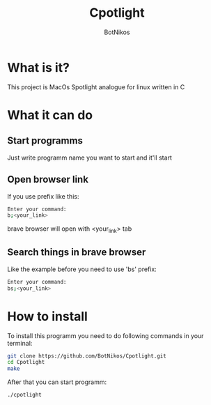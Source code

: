 #+TITLE: Cpotlight
#+Author: BotNikos

* What is it?
This project is MacOs Spotlight analogue for linux
written in C

* What it can do
** Start programms
Just write programm name you want to start and it'll start

** Open browser link
If you use prefix like this:

#+begin_src bash
  Enter your command:
  b;<your_link>
#+end_src

brave browser will open with <your_link> tab

** Search things in brave browser
Like the example before you need to use 'bs' prefix:

#+begin_src bash
  Enter your command:
  bs;<your_link>
#+end_src

* How to install
To install this programm you need to do following
commands in your terminal:

#+begin_src bash
  git clone https://github.com/BotNikos/Cpotlight.git
  cd Cpotlight
  make 
#+end_src

After that you can start programm:

#+begin_src bash
  ./cpotlight
#+end_src

